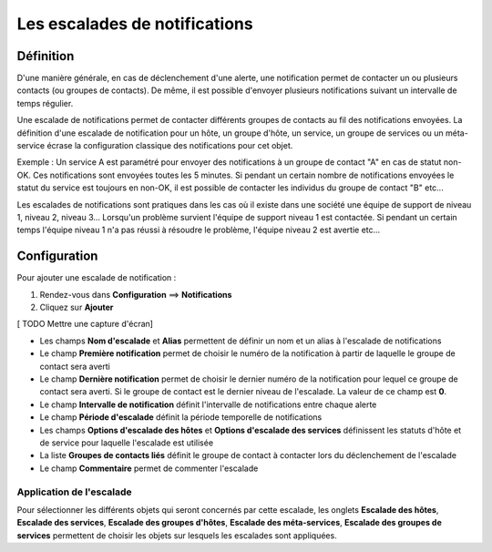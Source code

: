 ==============================
Les escalades de notifications
==============================

**********
Définition
**********

D'une manière générale, en cas de déclenchement d'une alerte, une notification permet de contacter un ou plusieurs contacts (ou groupes de contacts). 
De même, il est possible d'envoyer plusieurs notifications suivant un intervalle de temps régulier.

Une escalade de notifications permet de contacter différents groupes de contacts au fil des notifications envoyées.
La définition d'une escalade de notification pour un hôte, un groupe d'hôte, un service, un groupe de services ou un méta-service écrase la configuration classique des notifications pour cet objet.

Exemple : Un service A est paramétré pour envoyer des notifications à un groupe de contact "A" en cas de statut non-OK. Ces notifications sont envoyées toutes les 5 minutes.
Si pendant un certain nombre de notifications envoyées le statut du service est toujours en non-OK, il est possible de contacter les individus du groupe de contact "B" etc...

Les escalades de notifications sont pratiques dans les cas où il existe dans une société une équipe de support de niveau 1, niveau 2, niveau 3...
Lorsqu'un problème survient l'équipe de support niveau 1 est contactée. Si pendant un certain temps l'équipe niveau 1 n'a pas réussi à résoudre le problème, l'équipe niveau 2 est avertie etc...

*************
Configuration
*************

Pour ajouter une escalade de notification :

#. Rendez-vous dans **Configuration** ==> **Notifications**
#. Cliquez sur **Ajouter**

[ TODO Mettre une capture d'écran]

* Les champs **Nom d'escalade** et **Alias** permettent de définir un nom et un alias à l'escalade de notifications
* Le champ **Première notification** permet de choisir le numéro de la notification à partir de laquelle le groupe de contact sera averti
* Le champ **Dernière notification** permet de choisir le dernier numéro de la notification pour lequel ce groupe de contact sera averti. Si le groupe de contact est le dernier niveau de l'escalade. La valeur de ce champ est **0**.
* Le champ **Intervalle de notification** définit l'intervalle de notifications entre chaque alerte
* Le champ **Période d'escalade** définit la période temporelle de notifications
* Les champs **Options d'escalade des hôtes** et **Options d'escalade des services** définissent les statuts d'hôte et de service pour laquelle l'escalade est utilisée
* La liste **Groupes de contacts liés** définit le groupe de contact à contacter lors du déclenchement de l'escalade
* Le champ **Commentaire** permet de commenter l'escalade

Application de l'escalade
=========================

Pour sélectionner les différents objets qui seront concernés par cette escalade, les onglets
**Escalade des hôtes**, **Escalade des services**, **Escalade des groupes d'hôtes**, **Escalade des méta-services**, **Escalade des groupes de services**
permettent de choisir les objets sur lesquels les escalades sont appliquées.

